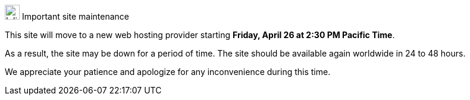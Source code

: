 .image:megaphone-outline.svg[Inline,25] Important site maintenance
****
This site will move to a new web hosting provider starting *Friday, April 26 at 2:30 PM Pacific Time*.

As a result, the site may be down for a period of time. The site should be available again worldwide in 24 to 48 hours.

We appreciate your patience and apologize for any inconvenience during this time.
****